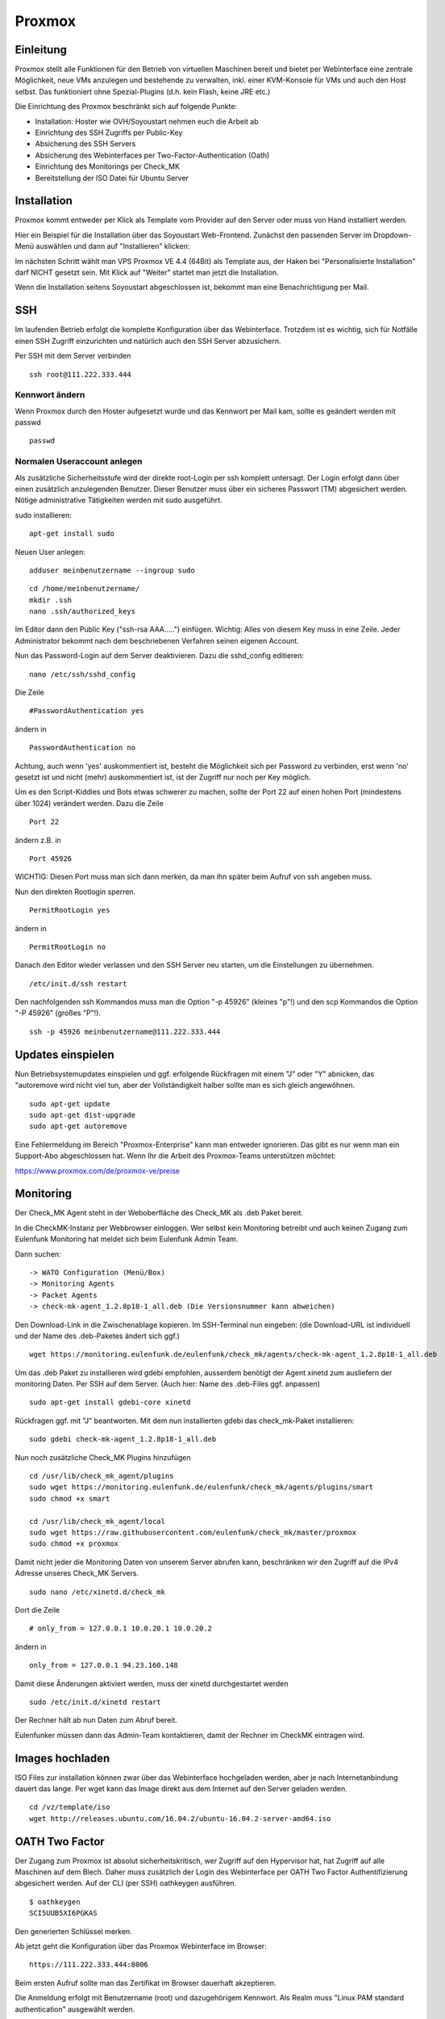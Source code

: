 Proxmox
=======

Einleitung
^^^^^^^^^^

Proxmox stellt alle Funktionen für den Betrieb von virtuellen Maschinen bereit und bietet per Webinterface eine zentrale Möglichkeit, neue VMs anzulegen und bestehende zu verwalten, inkl. einer KVM-Konsole für VMs und auch den Host selbst. Das funktioniert ohne Spezial-Plugins (d.h. kein Flash, keine JRE etc.)

Die Einrichtung des Proxmox beschränkt sich auf folgende Punkte:

* Installation: Hoster wie OVH/Soyoustart nehmen euch die Arbeit ab
* Einrichtung des SSH Zugriffs per Public-Key
* Absicherung des SSH Servers
* Absicherung des Webinterfaces per Two-Factor-Authentication (Oath)
* Einrichtung des Monitorings per Check_MK
* Bereitstellung der ISO Datei für Ubuntu Server

Installation
^^^^^^^^^^^^

Proxmox kommt entweder per Klick als Template vom Provider auf den Server oder muss von Hand installiert werden.

Hier ein Beispiel für die Installation über das Soyoustart Web-Frontend. Zunächst den passenden Server im Dropdown-Menü auswählen und dann auf "Installieren" klicken:

.. image:: http://freifunk-mk.de/gfx/sys01.png

Im nächsten Schritt wählt man VPS Proxmox VE 4.4 (64Bit) als Template aus, der Haken bei "Personalisierte Installation" darf NICHT gesetzt sein. Mit Klick auf "Weiter" startet man jetzt die Installation.

.. image:: http://freifunk-mk.de/gfx/sys02.png

Wenn die Installation seitens Soyoustart abgeschlossen ist, bekommt man eine Benachrichtigung per Mail.



SSH
^^^

Im laufenden Betrieb erfolgt die komplette Konfiguration über das Webinterface. Trotzdem ist es wichtig, sich für Notfälle einen SSH Zugriff einzurichten und natürlich auch den SSH Server abzusichern.

Per SSH mit dem Server verbinden

::

	ssh root@111.222.333.444

Kennwort ändern
...............

Wenn Proxmox durch den Hoster aufgesetzt wurde und das Kennwort per Mail kam, sollte es geändert werden mit passwd

::

		passwd


Normalen Useraccount anlegen
............................

Als zusätzliche Sicherheitsstufe wird der direkte root-Login per ssh komplett untersagt.
Der Login erfolgt dann über einen zusätzlich anzulegenden Benutzer. Dieser Benutzer muss über ein sicheres Passwort (TM) abgesichert werden. Nötige administrative Tätigkeiten werden mit sudo ausgeführt.

sudo installieren:

::

				apt-get install sudo


Neuen User anlegen:

::

					adduser meinbenutzername --ingroup sudo


::

	        cd /home/meinbenutzername/
	        mkdir .ssh
	        nano .ssh/authorized_keys

Im Editor dann den Public Key ("ssh-rsa AAA.....") einfügen. Wichtig: Alles von diesem Key muss in eine Zeile.
Jeder Administrator bekommt nach dem beschriebenen Verfahren seinen eigenen Account.

Nun das Password-Login auf dem Server deaktivieren. Dazu die sshd_config editieren:

::

	nano /etc/ssh/sshd_config

Die Zeile

::

	#PasswordAuthentication yes

ändern in

::

	PasswordAuthentication no

Achtung, auch wenn 'yes' auskommentiert ist, besteht die Möglichkeit sich per Password zu verbinden, erst wenn 'no' gesetzt ist und nicht (mehr) auskommentiert ist, ist der Zugriff nur noch per Key möglich.

Um es den Script-Kiddies und Bots etwas schwerer zu machen, sollte der Port 22 auf einen hohen Port (mindestens über 1024) verändert werden. Dazu die Zeile

::

	Port 22

ändern z.B. in

::

	Port 45926

WICHTIG: Diesen Port muss man sich dann merken, da man ihn später beim Aufruf von ssh angeben muss.

Nun den direkten Rootlogin sperren.

::

	PermitRootLogin yes

ändern in

::

	PermitRootLogin no

Danach den Editor wieder verlassen und den SSH Server neu starten, um die Einstellungen zu übernehmen.

::

	/etc/init.d/ssh restart

Den nachfolgenden ssh Kommandos muss man die Option "-p 45926" (kleines "p"!) und den scp Kommandos
die Option "-P 45926" (großes "P"!).

::

			ssh -p 45926 meinbenutzername@111.222.333.444



Updates einspielen
^^^^^^^^^^^^^^^^^^

Nun Betriebsystemupdates einspielen und ggf. erfolgende Rückfragen mit einem "J" oder "Y" abnicken, das "autoremove wird nicht viel tun, aber der Vollständigkeit halber sollte man es sich gleich angewöhnen.


::

        sudo apt-get update
        sudo apt-get dist-upgrade
        sudo apt-get autoremove


Eine Fehlermeldung im Bereich "Proxmox-Enterprise" kann man entweder ignorieren. Das gibt es nur wenn man ein Support-Abo abgeschlossen hat. Wenn Ihr die Arbeit des Proxmox-Teams unterstützen möchtet:

https://www.proxmox.com/de/proxmox-ve/preise


Monitoring
^^^^^^^^^^

Der Check_MK Agent steht in der Weboberfläche des Check_MK als .deb Paket bereit.

In die CheckMK-Instanz per Webbrowser einloggen. 
Wer selbst kein Monitoring betreibt und auch keinen Zugang zum Eulenfunk Monitoring hat meldet sich beim Eulenfunk Admin Team.

Dann suchen:

::

        -> WATO Configuration (Menü/Box)
        -> Monitoring Agents
        -> Packet Agents
        -> check-mk-agent_1.2.8p18-1_all.deb (Die Versionsnummer kann abweichen)

Den Download-Link in die Zwischenablage kopieren.
Im SSH-Terminal nun eingeben: (die Download-URL ist individuell und der Name des .deb-Paketes ändert sich ggf.)

::

        wget https://monitoring.eulenfunk.de/eulenfunk/check_mk/agents/check-mk-agent_1.2.8p18-1_all.deb

Um das .deb Paket zu installieren wird gdebi empfohlen, ausserdem benötigt der Agent xinetd zum ausliefern der monitoring Daten. 
Per SSH auf dem Server. (Auch hier: Name des .deb-Files ggf. anpassen)

::

	sudo apt-get install gdebi-core xinetd

Rückfragen ggf. mit "J" beantworten.
Mit dem nun installierten gdebi das check_mk-Paket installieren:

::

	sudo gdebi check-mk-agent_1.2.8p18-1_all.deb

Nun noch zusätzliche Check_MK Plugins hinzufügen

::

        cd /usr/lib/check_mk_agent/plugins
        sudo wget https://monitoring.eulenfunk.de/eulenfunk/check_mk/agents/plugins/smart
        sudo chmod +x smart

        cd /usr/lib/check_mk_agent/local
        sudo wget https://raw.githubusercontent.com/eulenfunk/check_mk/master/proxmox
        sudo chmod +x proxmox

Damit nicht jeder die Monitoring Daten von unserem Server abrufen kann, beschränken wir den Zugriff auf die IPv4 Adresse unseres Check_MK Servers.

::

	sudo nano /etc/xinetd.d/check_mk

Dort die Zeile

::

	# only_from = 127.0.0.1 10.0.20.1 10.0.20.2

ändern in

::

		only_from = 127.0.0.1 94.23.160.148

Damit diese Änderungen aktiviert werden, muss der xinetd durchgestartet werden

::

	sudo /etc/init.d/xinetd restart


Der Rechner hält ab nun Daten zum Abruf bereit.

Eulenfunker müssen dann das Admin-Team kontaktieren, damit der Rechner im CheckMK eintragen wird.


Images hochladen
^^^^^^^^^^^^^^^^
ISO Files zur installation können zwar über das Webinterface hochgeladen werden, aber je nach Internetanbindung dauert das lange. Per wget kann das Image direkt aus dem Internet auf den Server geladen werden.

::

	cd /vz/template/iso
	wget http://releases.ubuntu.com/16.04.2/ubuntu-16.04.2-server-amd64.iso


OATH Two Factor
^^^^^^^^^^^^^^^

Der Zugang zum Proxmox ist absolut sicherheitskritisch, wer Zugriff auf den Hypervisor hat, hat Zugriff auf alle Maschinen auf dem Blech. Daher muss zusätzlich der Login des Webinterface per OATH Two Factor Authentifizierung abgesichert werden.
Auf der CLI (per SSH) oathkeygen ausführen.

::
	
	$ oathkeygen
	SCI5UUB5XI6PGKAS
	
Den generierten Schlüssel merken.

Ab jetzt geht die Konfiguration über das Proxmox Webinterface im Browser:

::

	https://111.222.333.444:8006

Beim ersten Aufruf sollte man das Zertifikat im Browser dauerhaft akzeptieren.

Die Anmeldung erfolgt mit Benutzername (root) und dazugehörigem Kennwort.
Als Realm muss "Linux PAM standard authentication" ausgewählt werden.

.. image:: http://freifunk-mk.de/gfx/inlog.jpg

Zuerst legen wir für eine Gruppe für die Administratoren an.

"Datacenter" -> "Permissions" -> "Groups" -> "Create"

.. image:: http://freifunk-mk.de/gfx/groups.jpg

Der Gruppe müssen nun die notwendigen Berechtigungen hinzu gefügt werden.

"Datacenter" -> "Permissions" -> "Add" -> "Group Permission"

.. image:: http://freifunk-mk.de/gfx/permissions.jpg

Der "Path" wird auf "/" (das Wurzelverzeichnis) gesetzt
Als Gruppe wählt man die gerade erstellte "eulenadmins".
Proxmox ermöglicht ein sehr feingranulares Rollen und Rechte Konzept, wir wählen hier aber einfach "Administrator", damit dürfen alle Benutzer der Gruppe alles.

.. image:: http://freifunk-mk.de/gfx/permissions2.jpg

Nun muss der eigene Benutzer für angelegt werden.

"Datacenter" -> "Permissions" -> "Users" -> "Add"

.. image:: http://freifunk-mk.de/gfx/users.jpg

Der Benutzername muss exakt dem für den SSH Login verwendeten Benutzernamen entsprechen.
Als "Realm" muss "Linux PAM standard authentication" und als Gruppe die erstellte "eulenadmins" ausgewählt werden.
Der soeben generierte OATH Schlüssel wird nun im Feld "Key IDs" eingetragen.

.. image:: http://freifunk-mk.de/gfx/users2.jpg

Damit ie Zweifaktorauthentifizierung vollständig ist muss diese noch für die verwendete Login Methode aktiviert werden.

"Datacenter" -> "Permissions" -> "Authentication" -> "pam"

Als "TFA" muss "OATH" ausgewählt werden.

.. image:: http://freifunk-mk.de/gfx/tfa.jpg

Nun einmal abmelden "Logout" und als "meinbenutzername" unter Verwendung des von der OATH App generierten Schlüssels wieder anmelden.

Netzwerk einrichten
^^^^^^^^^^^^^^^^^^^

Für das geplante Setup wird eine zweite Netzwerkbrücke (vmbr) benötigt, diese kann über das Webinterface angelegt werden.

"Datacenter" -> "Servername" -> "System" -> "Network" -> "Create" -> "Linux Bridge"

Bei OVH/Soyoustart kann es sein, dass eine zweite vmbr (vmbr1) schon vorhanden ist, dann müsst ihr nichts tun.

.. image:: http://freifunk-mk.de/gfx/network.jpg

Beim Anlegen muss als Name vmbr1 eingetragen werden und der Haken bei Autostart gesetzt werden.

.. image:: http://freifunk-mk.de/gfx/network2.jpg

Die vmbr steht erst nach dem Neustart des Blechs zu Verfügung, daher in der Ecke oben rechts "Restart" auswählen.

Automatisches VM Backup konfigurieren
^^^^^^^^^^^^^^^^^^^^^^^^^^^^^^^^^^^^^

Proxmox ermöglicht es ganz einfach und auf Wunsch automatisiert Backups von den Virtuellen Maschinen anzulegen.
Im Idealfall sollten die Backups auf einen externen Server/Storage erfolgen. Aus Gründen der Einfachheit beginnen wir mit einem Backup auf den lokalen Storage. Von dort kann man die Dateien für den Fall eines Totalausfalls des Blechs bei Bedarf per scp oder rsync auf einen anderen Server oder den heimischen Computer sichern.

Das Backup auf dem lokalen Storage erzeugt massiv IO, denn neben den normalen Zugriffen, die die Maschinen im Betrieb erzeugen kommen noch Lesezugriffe auf die zu sichernde VM und Schreibzugriffe auf die Backupdatei dazu.

Sobald der IO die Kapazität des Storages übersteigt, gerade bei den einfachen Raids aus klassischen HDDs in den OVH/SYS Servern ist dies schnell der Fall, wird die Performance des gesamten Blechs und aller VMs darunter leiden.

Das Backup sollte daher zur Zeit der geringsten Auslastung erfolgen, z.B. jeden Montag um 1 Uhr in der Nacht.

Zuerst muss ein Backupstorage definiert werden.

"Datacenter" -> "Storage" -> "local"

Unter "Content" muss alles ausgewählt werden.

.. image:: http://freifunk-mk.de/gfx/backup.jpg

Nun fügen wir einen regelmäßigen Backup Job hinzu.

"Datacenter" -> "Backup" -> "Add"

.. image:: http://freifunk-mk.de/gfx/backup2.jpg

